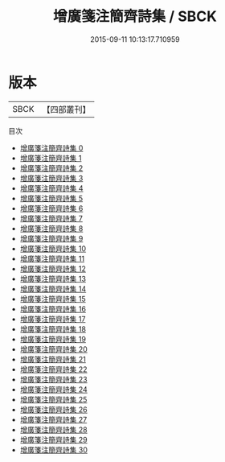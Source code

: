 #+TITLE: 增廣箋注簡齊詩集 / SBCK

#+DATE: 2015-09-11 10:13:17.710959
* 版本
 |      SBCK|【四部叢刊】  |
目次
 - [[file:KR4d0154_000.txt][增廣箋注簡齊詩集 0]]
 - [[file:KR4d0154_001.txt][增廣箋注簡齊詩集 1]]
 - [[file:KR4d0154_002.txt][增廣箋注簡齊詩集 2]]
 - [[file:KR4d0154_003.txt][增廣箋注簡齊詩集 3]]
 - [[file:KR4d0154_004.txt][增廣箋注簡齊詩集 4]]
 - [[file:KR4d0154_005.txt][增廣箋注簡齊詩集 5]]
 - [[file:KR4d0154_006.txt][增廣箋注簡齊詩集 6]]
 - [[file:KR4d0154_007.txt][增廣箋注簡齊詩集 7]]
 - [[file:KR4d0154_008.txt][增廣箋注簡齊詩集 8]]
 - [[file:KR4d0154_009.txt][增廣箋注簡齊詩集 9]]
 - [[file:KR4d0154_010.txt][增廣箋注簡齊詩集 10]]
 - [[file:KR4d0154_011.txt][增廣箋注簡齊詩集 11]]
 - [[file:KR4d0154_012.txt][增廣箋注簡齊詩集 12]]
 - [[file:KR4d0154_013.txt][增廣箋注簡齊詩集 13]]
 - [[file:KR4d0154_014.txt][增廣箋注簡齊詩集 14]]
 - [[file:KR4d0154_015.txt][增廣箋注簡齊詩集 15]]
 - [[file:KR4d0154_016.txt][增廣箋注簡齊詩集 16]]
 - [[file:KR4d0154_017.txt][增廣箋注簡齊詩集 17]]
 - [[file:KR4d0154_018.txt][增廣箋注簡齊詩集 18]]
 - [[file:KR4d0154_019.txt][增廣箋注簡齊詩集 19]]
 - [[file:KR4d0154_020.txt][增廣箋注簡齊詩集 20]]
 - [[file:KR4d0154_021.txt][增廣箋注簡齊詩集 21]]
 - [[file:KR4d0154_022.txt][增廣箋注簡齊詩集 22]]
 - [[file:KR4d0154_023.txt][增廣箋注簡齊詩集 23]]
 - [[file:KR4d0154_024.txt][增廣箋注簡齊詩集 24]]
 - [[file:KR4d0154_025.txt][增廣箋注簡齊詩集 25]]
 - [[file:KR4d0154_026.txt][增廣箋注簡齊詩集 26]]
 - [[file:KR4d0154_027.txt][增廣箋注簡齊詩集 27]]
 - [[file:KR4d0154_028.txt][增廣箋注簡齊詩集 28]]
 - [[file:KR4d0154_029.txt][增廣箋注簡齊詩集 29]]
 - [[file:KR4d0154_030.txt][增廣箋注簡齊詩集 30]]
